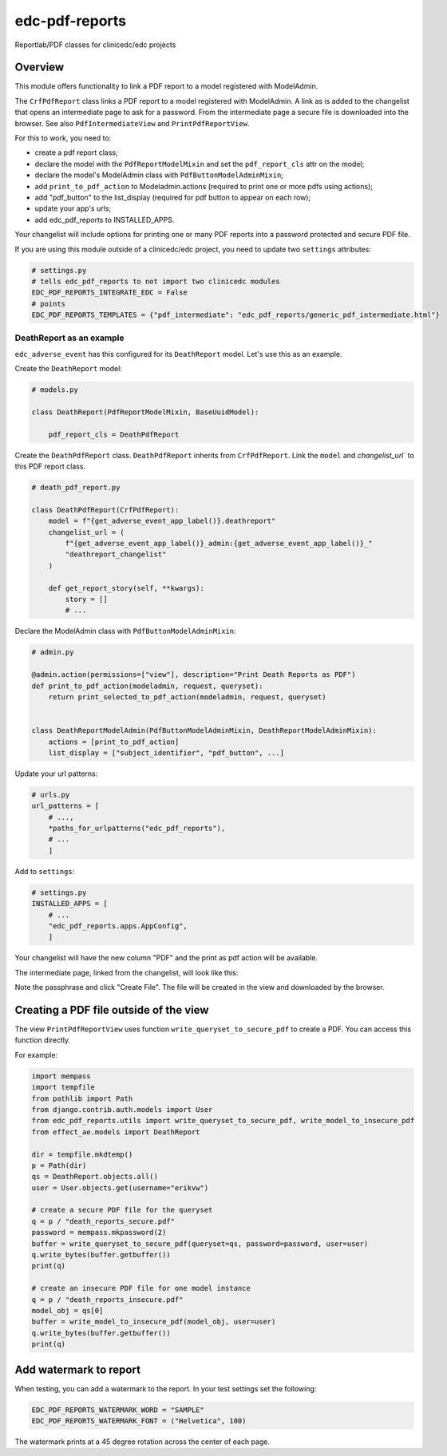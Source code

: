 edc-pdf-reports
===============

Reportlab/PDF classes for clinicedc/edc projects

Overview
--------

This module offers functionality to link a PDF report to a model registered with ModelAdmin.

The ``CrfPdfReport`` class links a PDF report to a model registered with ModelAdmin. A link as is added
to the changelist that opens an intermediate page to ask for a password. From the intermediate page
a secure file is downloaded into the browser. See also ``PdfIntermediateView`` and ``PrintPdfReportView``.

For this to work, you need to:

* create a pdf report class;
* declare the model with the ``PdfReportModelMixin`` and set the ``pdf_report_cls`` attr on the model;
* declare the model's ModelAdmin class with ``PdfButtonModelAdminMixin``;
* add ``print_to_pdf_action`` to Modeladmin.actions (required to print one or more pdfs using actions);
* add "pdf_button" to the list_display (required for pdf button to appear on each row);
* update your app's urls;
* add edc_pdf_reports to INSTALLED_APPS.

Your changelist will include options for printing one or many PDF reports into a
password protected and secure PDF file.

If you are using this module outside of a clinicedc/edc project, you need to update two
``settings`` attributes:

.. code-block:: python

    # settings.py
    # tells edc_pdf_reports to not import two clinicedc modules
    EDC_PDF_REPORTS_INTEGRATE_EDC = False
    # points
    EDC_PDF_REPORTS_TEMPLATES = {"pdf_intermediate": "edc_pdf_reports/generic_pdf_intermediate.html"}




DeathReport as an example
+++++++++++++++++++++++++

``edc_adverse_event`` has this configured for its ``DeathReport`` model. Let's use this as an example.

Create the ``DeathReport`` model:

.. code-block:: python

    # models.py

    class DeathReport(PdfReportModelMixin, BaseUuidModel):

        pdf_report_cls = DeathPdfReport


Create the ``DeathPdfReport`` class. ``DeathPdfReport`` inherits from  ``CrfPdfReport``. Link the ``model`` and
`changelist_url`` to this PDF report class.

.. code-block:: python

    # death_pdf_report.py

    class DeathPdfReport(CrfPdfReport):
        model = f"{get_adverse_event_app_label()}.deathreport"
        changelist_url = (
            f"{get_adverse_event_app_label()}_admin:{get_adverse_event_app_label()}_"
            "deathreport_changelist"
        )

        def get_report_story(self, **kwargs):
            story = []
            # ...

Declare the ModelAdmin class with ``PdfButtonModelAdminMixin``:

.. code-block:: python

    # admin.py

    @admin.action(permissions=["view"], description="Print Death Reports as PDF")
    def print_to_pdf_action(modeladmin, request, queryset):
        return print_selected_to_pdf_action(modeladmin, request, queryset)


    class DeathReportModelAdmin(PdfButtonModelAdminMixin, DeathReportModelAdminMixin):
        actions = [print_to_pdf_action]
        list_display = ["subject_identifier", "pdf_button", ...]


Update your url patterns:

.. code-block:: python

    # urls.py
    url_patterns = [
        # ...,
        *paths_for_urlpatterns("edc_pdf_reports"),
        # ...
        ]


Add to ``settings``:

.. code-block:: python

    # settings.py
    INSTALLED_APPS = [
        # ...
        "edc_pdf_reports.apps.AppConfig",
        ]

Your changelist will have the new column "PDF" and the print as pdf action will be available.

|changelist|

The intermediate page, linked from the changelist, will look like this:

|intermediate_page|

Note the passphrase and click "Create File". The file will be created in the view and downloaded by the browser.

Creating a PDF file outside of the view
---------------------------------------

The view ``PrintPdfReportView`` uses function ``write_queryset_to_secure_pdf`` to create a PDF.
You can access this function directly.

For example:

.. code-block:: python


    import mempass
    import tempfile
    from pathlib import Path
    from django.contrib.auth.models import User
    from edc_pdf_reports.utils import write_queryset_to_secure_pdf, write_model_to_insecure_pdf
    from effect_ae.models import DeathReport

    dir = tempfile.mkdtemp()
    p = Path(dir)
    qs = DeathReport.objects.all()
    user = User.objects.get(username="erikvw")

    # create a secure PDF file for the queryset
    q = p / "death_reports_secure.pdf"
    password = mempass.mkpassword(2)
    buffer = write_queryset_to_secure_pdf(queryset=qs, password=password, user=user)
    q.write_bytes(buffer.getbuffer())
    print(q)

    # create an insecure PDF file for one model instance
    q = p / "death_reports_insecure.pdf"
    model_obj = qs[0]
    buffer = write_model_to_insecure_pdf(model_obj, user=user)
    q.write_bytes(buffer.getbuffer())
    print(q)

Add watermark to report
-----------------------

When testing, you can add a watermark to the report. In your test settings set the following:

.. code-block:: python

    EDC_PDF_REPORTS_WATERMARK_WORD = "SAMPLE"
    EDC_PDF_REPORTS_WATERMARK_FONT = ("Helvetica", 100)

The watermark prints at a 45 degree rotation across the center of each page.



.. |intermediate_page| image:: ../../image/pdf_reports_intermediate_page.png
   :alt: Intermediate page

.. |changelist| image:: ../../image/pdf_reports_changelist.png
   :alt: ChangeList
